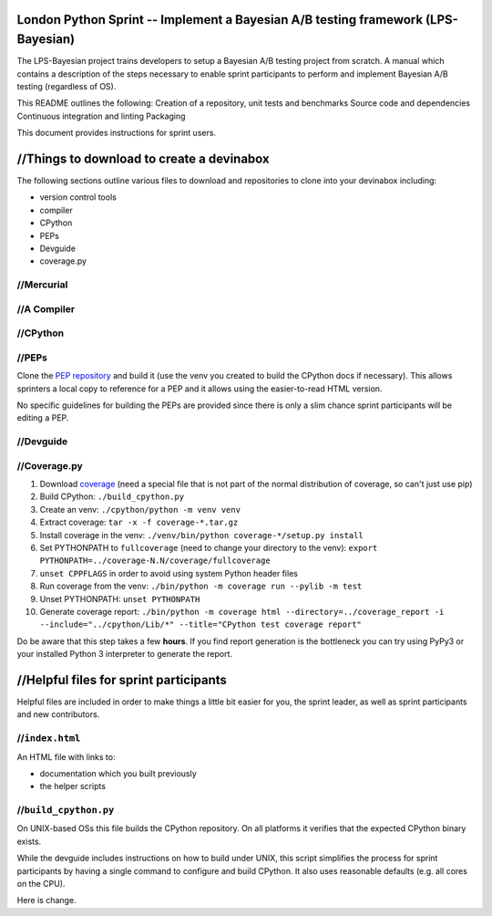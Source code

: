 London Python Sprint -- Implement a Bayesian A/B testing framework (LPS-Bayesian)
===============================================

The LPS-Bayesian project trains developers to setup a Bayesian A/B testing project from scratch. A manual
which contains a description of the steps necessary to enable sprint participants
to perform and implement Bayesian A/B testing (regardless of OS).

This README outlines the following:
Creation of a repository, unit tests and benchmarks
Source code and dependencies
Continuous integration and linting
Packaging



This document provides instructions for sprint users.


//Things to download to create a devinabox
========================================

The following sections outline various files to download and repositories to
clone into your devinabox including:

- version control tools
- compiler
- CPython
- PEPs
- Devguide
- coverage.py





//Mercurial
---------




//A Compiler
-----------



.. _Visual Studio Community edition: https://www.visualstudio.com/en-us/products/visual-studio-community-vs.aspx

//CPython
-------


//PEPs
----

Clone the `PEP repository`_ and build it (use the venv you created to build the
CPython docs if necessary). This allows sprinters a local copy to reference
for a PEP and it allows using the easier-to-read HTML version.

No specific guidelines for building the PEPs are provided since there is only
a slim chance sprint participants will be editing a PEP.

.. _PEP repository: http://hg.python.org/peps


//Devguide
--------


.. _devguide repository: http://hg.python.org/devguide


//Coverage.py
-----------

#. Download coverage_ (need a special file that is not part of the normal
   distribution of coverage, so can't just use pip)
#. Build CPython: ``./build_cpython.py``
#. Create an venv: ``./cpython/python -m venv venv``
#. Extract coverage: ``tar -x -f coverage-*.tar.gz``
#. Install coverage in the venv: ``./venv/bin/python coverage-*/setup.py install``
#. Set PYTHONPATH to ``fullcoverage`` (need to change your directory to the venv):
   ``export PYTHONPATH=../coverage-N.N/coverage/fullcoverage``
#. ``unset CPPFLAGS`` in order to avoid using system Python header files
#. Run coverage from the venv: ``./bin/python -m coverage run --pylib -m test``
#. Unset PYTHONPATH: ``unset PYTHONPATH``
#. Generate coverage report: ``./bin/python -m coverage html --directory=../coverage_report -i --include="../cpython/Lib/*" --title="CPython test coverage report"``

Do be aware that this step takes a few **hours**. If you find report generation
is the bottleneck you can try using PyPy3 or your installed Python 3 interpreter
to generate the report.

.. _setuptools: https://pypi.python.org/pypi/setuptools
.. _coverage: https://pypi.python.org/pypi/coverage


//Helpful files for sprint participants
=====================================

Helpful files are included in order to make things a little bit easier for
you, the sprint leader, as well as sprint participants and new contributors.


//``index.html``
--------------

An HTML file with links to:

- documentation which you built previously
- the helper scripts


//``build_cpython.py``
--------------------

On UNIX-based OSs this file builds the CPython repository. On all platforms it
verifies that the expected CPython binary exists.

While the devguide includes instructions on how to build under UNIX, this
script simplifies the process for sprint participants by having a single
command to configure and build CPython. It also uses reasonable defaults
(e.g. all cores on the CPU).


Here is change.
